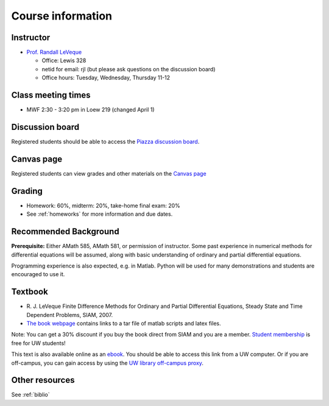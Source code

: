 
.. _info:

=============================================================
Course information
=============================================================


Instructor
---------------

* `Prof. Randall LeVeque <http://faculty.washington.edu/rjl>`_

  * Office: Lewis 328 
  * netid for email: rjl (but please ask questions on the discussion board)
  * Office hours: Tuesday, Wednesday, Thursday 11-12


Class meeting times
-------------------

* MWF 2:30 - 3:20 pm in Loew 219 (changed April 1)


Discussion board
----------------

Registered students should be able to access the `Piazza discussion board 
<http://piazza.com/washington/spring2015/amath586/home>`_.

Canvas page
-----------

Registered students can view grades and other materials 
on the `Canvas page <https://canvas.uw.edu/courses/962872>`_

Grading
-------

* Homework: 60%, midterm: 20%, take-home final exam: 20%
* See :ref:`homeworks` for more information and due dates.

.. _syllabus:

Recommended Background
----------------------

**Prerequisite:** Either AMath 585, AMath 581, or permission of instructor.
Some past experience in numerical methods for differential equations
will be assumed, along with basic understanding of ordinary and
partial differential equations.

Programming experience is also expected, e.g. in Matlab.
Python will be used for many demonstrations and students are encouraged
to use it.


Textbook
--------

- R. J. LeVeque 
  Finite Difference Methods for Ordinary and Partial Differential
  Equations, Steady State and Time Dependent Problems, SIAM, 2007.

- `The book webpage <http://faculty.washington.edu/rjl/fdmbook/>`_ 
  contains links to a tar file of matlab scripts and latex files.

Note: You can get a 30% discount if you buy the book direct from
SIAM and you are a member.  `Student membership
<http://www.siam.org/students/memberships.php>`_  is free for 
UW students!

This text is also available online as an `ebook
<http://epubs.siam.org/doi/book/10.1137/1.9780898717839>`_.
You should be able to access this link from a UW computer.  
Or if you are off-campus, you can gain
access by using the `UW library off-campus proxy
<http://www.lib.washington.edu/help/connect.html>`_.

Other resources
----------------

See :ref:`biblio`
